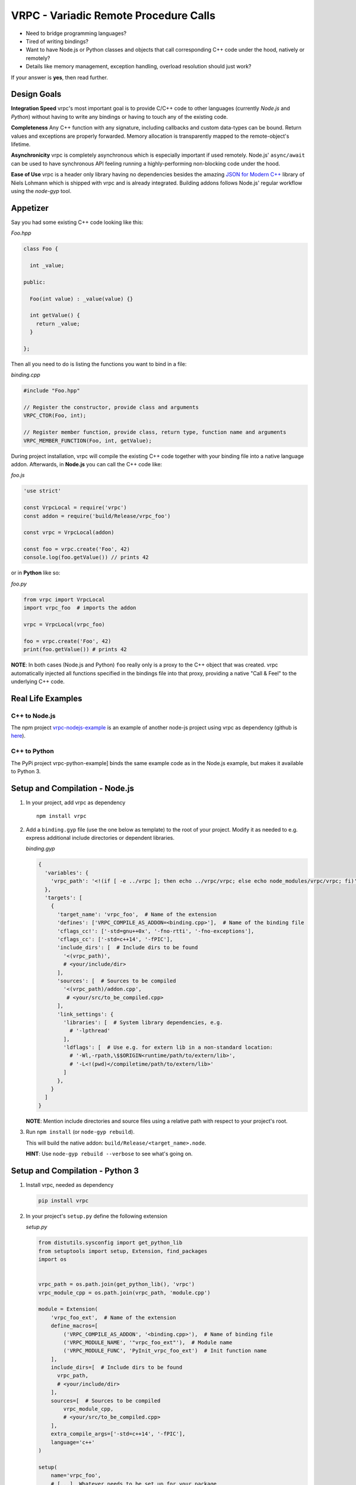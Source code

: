 VRPC - Variadic Remote Procedure Calls
======================================

|Build Status| |GitHub license| |GitHub Releases| |GitHub Issues|

-  Need to bridge programming languages?
-  Tired of writing bindings?
-  Want to have Node.js or Python classes and objects that call
   corresponding C++ code under the hood, natively or remotely?
-  Details like memory management, exception handling, overload
   resolution should just work?

If your answer is **yes**, then read further.

Design Goals
------------

**Integration Speed** vrpc's most important goal is to provide C/C++
code to other languages (currently *Node.js* and *Python*) without
having to write any bindings or having to touch any of the existing
code.

**Completeness** Any C++ function with any signature, including
callbacks and custom data-types can be bound. Return values and
exceptions are properly forwarded. Memory allocation is transparently
mapped to the remote-object's lifetime.

**Asynchronicity** vrpc is completely asynchronous which is especially
important if used remotely. Node.js' ``async/await`` can be used to have
synchronous API feeling running a highly-performing non-blocking code
under the hood.

**Ease of Use** vrpc is a header only library having no dependencies
besides the amazing `JSON for Modern
C++ <https://github.com/nlohmann/json>`__ library of Niels Lohmann which
is shipped with vrpc and is already integrated. Building addons follows
Node.js' regular workflow using the *node-gyp* tool.

Appetizer
---------

Say you had some existing C++ code looking like this:

*Foo.hpp*

.. code:: cpp

    class Foo {

      int _value;

    public:

      Foo(int value) : _value(value) {}

      int getValue() {
        return _value;
      }

    };

Then all you need to do is listing the functions you want to bind in a
file:

*binding.cpp*

.. code:: cpp

    #include "Foo.hpp"

    // Register the constructor, provide class and arguments
    VRPC_CTOR(Foo, int);

    // Register member function, provide class, return type, function name and arguments
    VRPC_MEMBER_FUNCTION(Foo, int, getValue);

During project installation, vrpc will compile the existing C++ code
together with your binding file into a native language addon.
Afterwards, in **Node.js** you can call the C++ code like:

*foo.js*

.. code:: javascript

    'use strict'

    const VrpcLocal = require('vrpc')
    const addon = require('build/Release/vrpc_foo')

    const vrpc = VrpcLocal(addon)

    const foo = vrpc.create('Foo', 42)
    console.log(foo.getValue()) // prints 42

or in **Python** like so:

*foo.py*

.. code:: python

    from vrpc import VrpcLocal
    import vrpc_foo  # imports the addon

    vrpc = VrpcLocal(vrpc_foo)

    foo = vrpc.create('Foo', 42)
    print(foo.getValue()) # prints 42

**NOTE**: In both cases (Node.js and Python) ``foo`` really only is a
proxy to the C++ object that was created. vrpc automatically injected
all functions specified in the bindings file into that proxy, providing
a native "Call & Feel" to the underlying C++ code.

Real Life Examples
------------------

C++ to Node.js
~~~~~~~~~~~~~~

The npm project
`vrpc-nodejs-example <https://www.npmjs.com/package/vrpc-nodejs-example>`__
is an example of another node-js project using vrpc as dependency
(github is `here <https://github.com/bheisen/vrpc-nodejs-example>`__).

C++ to Python
~~~~~~~~~~~~~

The PyPi project vrpc-python-example] binds the same example code as in
the Node.js example, but makes it available to Python 3.

Setup and Compilation - Node.js
-------------------------------

1. In your project, add vrpc as dependency

   ::

       npm install vrpc

2. Add a ``binding.gyp`` file (use the one below as template) to the
   root of your project. Modify it as needed to e.g. express additional
   include directories or dependent libraries.

   *binding.gyp*

   .. code:: python

       {
         'variables': {
           'vrpc_path': '<!(if [ -e ../vrpc ]; then echo ../vrpc/vrpc; else echo node_modules/vrpc/vrpc; fi)'
         },
         'targets': [
           {
             'target_name': 'vrpc_foo',  # Name of the extension
             'defines': ['VRPC_COMPILE_AS_ADDON=<binding.cpp>'],  # Name of the binding file
             'cflags_cc!': ['-std=gnu++0x', '-fno-rtti', '-fno-exceptions'],
             'cflags_cc': ['-std=c++14', '-fPIC'],
             'include_dirs': [  # Include dirs to be found
               '<(vrpc_path)',
               # <your/include/dir>
             ],
             'sources': [  # Sources to be compiled
               '<(vrpc_path)/addon.cpp',
                # <your/src/to_be_compiled.cpp>
             ],
             'link_settings': {
               'libraries': [  # System library dependencies, e.g.
                 # '-lpthread'
               ],
               'ldflags': [  # Use e.g. for extern lib in a non-standard location:
                 # '-Wl,-rpath,\$$ORIGIN<runtime/path/to/extern/lib>',
                 # '-L<!(pwd)</compiletime/path/to/extern/lib>'
               ]
             },
           }
         ]
       }

   **NOTE**: Mention include directories and source files using a
   relative path with respect to your project's root.

3. Run ``npm install`` (or ``node-gyp rebuild``).

   This will build the native addon:
   ``build/Release/<target_name>.node``.

   **HINT**: Use ``node-gyp rebuild --verbose`` to see what's going on.

Setup and Compilation - Python 3
--------------------------------

1. Install vrpc, needed as dependency

   .. code:: python

       pip install vrpc

2. In your project's ``setup.py`` define the following extension

   *setup.py*

   .. code:: python

       from distutils.sysconfig import get_python_lib
       from setuptools import setup, Extension, find_packages
       import os


       vrpc_path = os.path.join(get_python_lib(), 'vrpc')
       vrpc_module_cpp = os.path.join(vrpc_path, 'module.cpp')

       module = Extension(
           'vrpc_foo_ext',  # Name of the extension
           define_macros=[
               ('VRPC_COMPILE_AS_ADDON', '<binding.cpp>'),  # Name of binding file
               ('VRPC_MODULE_NAME', '"vrpc_foo_ext"'),  # Module name
               ('VRPC_MODULE_FUNC', 'PyInit_vrpc_foo_ext')  # Init function name
           ],
           include_dirs=[  # Include dirs to be found
             vrpc_path,
             # <your/include/dir>
           ],
           sources=[  # Sources to be compiled
               vrpc_module_cpp,
               # <your/src/to_be_compiled.cpp>
           ],
           extra_compile_args=['-std=c++14', '-fPIC'],
           language='c++'
       )

       setup(
           name='vrpc_foo',
           # [...]  Whatever needs to be set up for your package
           install_requires=[  # Mention vrpc as dependency
               'vrpc'
           ],
           ext_modules=[module]  # Add the extension module as defined above
       )

   **NOTE**: As you can see from the ``Extension``, it is important that
   the path to the prior installed vrpc dependency is found. Depending
   on your pip installation the generic solution above may not always
   work and may need manual tweaking.

3. Build your package, e.g. while developing run:

   .. code:: python

       pip install -e .

Binding File Details
--------------------

The binding file - typically named ``binding.cpp`` - is the only piece
of code you really have to provide in order to make language bindings
happen.

In the binding file you have to mention:

1. All classes and functions you want to bind
2. All custom C++ data-types you want to expose

Basically, vrpc uses only four different macros types to express all
bindings.

1. Constructors
~~~~~~~~~~~~~~~

.. code:: cpp

    VRPC_CTOR(<className>, <args>)

Use this macro to register constructors with arguments. Repeat this
macro for all overloads you need.

For constructors without arguments use:

.. code:: cpp

    VRPC_VOID_CTOR(<className>)

2. Member functions
~~~~~~~~~~~~~~~~~~~

.. code:: cpp

    VRPC_MEMBER_FUNCTION(<className>, <returnValue>, <functionName>[, <args>])

Use this macro to register class member functions. Repeat this macro for
all overloads you need.

For member functions with **void return value** use:

.. code:: cpp

    VRPC_VOID_MEMBER_FUNCTION(<className>, <functionName>[, <args>])

For **const**\ ant member functions use:

.. code:: cpp

    VRPC_MEMBER_FUNCTION_CONST(<className>, <functionName>[, <args>])

3. Static functions
~~~~~~~~~~~~~~~~~~~

.. code:: cpp

    VRPC_STATIC_FUNCTION(<className>, <returnValue>, <functionName>, <args>)

Use this macro to register static functions. Repeat this macro for all
overloads you need.

For static functions with **void return value** use:

.. code:: cpp

    VRPC_VOID_STATIC_FUNCTION(<className>, <functionName>[, <args>])

4. Callbacks
~~~~~~~~~~~~

.. code:: cpp

    VRPC_CALLBACK(<args>)

Use this macro if an argument of a function you bind reflects a
callback. The provided arguments must match the expected signature of
the callback.

Binding of custom data types
~~~~~~~~~~~~~~~~~~~~~~~~~~~~

This feature is brought in by the *json* library (http://nlohmann.me)
which is shipped with vrpc (see documentation there for full details).

Say your existing code had a ``struct``:

.. code:: cpp

    namespace ns {
      // a simple struct to model a person
      struct Person {
        std::string name;
        std::string address;
        int age;
      };
    }

Then on the top of your binding file (before the macros) add:

.. code:: cpp

    #include <json.hpp>
    using nlohmann::json;

    namespace ns {
      void to_json(json& j, const Person& p) {
        j = json{{"name", p.name}, {"address", p.address}, {"age", p.age}};
      }

      void from_json(const json& j, Person& p) {
        p.name = j.at("name").get<std::string>();
        p.address = j.at("address").get<std::string>();
        p.age = j.at("age").get<int>();
      }
    }

**NOTE**: Once you exposed you custom data-types you are ready to use
them as arguments in the binding macros (see above). They automatically
also work within all STL containers and even as arguments of callback
functions!

More Elaborate Example
----------------------

Say your existing C++ code looks like that:

*Bar.hpp*

.. code:: cpp

    #include <chrono>
    #include <functional>
    #include <thread>
    #include <unordered_map>
    #include <vector>
    #include <stdlib.h>

    namespace vrpc_example {

      struct Bottle {
        std::string brand;
        std::string country;
        int age;
      };

      class Bar {

      public:

        typedef std::function<void (const std::string& /*type*/)> Callback;
        typedef std::vector<Bottle> Bottles;
        typedef std::unordered_map<std::string, Bottles> Assortment;

        Bar() = default;

        explicit Bar(const Assortment& assortment): _assortment(assortment) {
        }

        static std::string philosophy() {
          return "I have mixed drinks about feelings.";
        }

        bool hasDrink(const std::string& type) const {
          return _assortment.find(type) != _assortment.end();
        }

        void addBottle(const std::string& type, const Bottle& bottle) {
          _assortment[type].push_back(bottle);
        }

        Bottle removeBottle(const std::string& type) {
          if (!hasDrink(type)) {
            throw std::runtime_error("Can't remove bottle of unavailable category");
          }
          Bottles& bottles = _assortment[type];
          Bottle bottle =  bottles.back();
          bottles.pop_back();
          if (bottles.size() == 0) {
            _callback(type);
            _assortment.erase(type);
          }
          return bottle;
        }

        void onEmptyDrink(const Callback& callback) {
          _callback = callback;
        }

        void prepareDrink(const std::function<void (int)>& done) const {
          const int seconds = rand() % 4;
          std::this_thread::sleep_for(std::chrono::seconds(seconds));
          done(seconds);
        }

        Assortment getAssortment() const {
          return _assortment;
        }

      private:

        Callback _callback;
        Assortment _assortment;

      };
    }

Then you can fully bind it like that:

*binding.cpp*

.. code:: cpp

    #include <json.hpp> // needed to register custom data types
    #include "Bar.hpp"

    // NOTE: Do not include <vrpc.hpp>, even if you IDE complains

    using nlohmann::json;

    namespace vrpc_example {

      // Register custom type: Bottle
      void to_json(json& j, const Bottle& b) {
        j = json{{"brand", b.brand}, {"country", b.country}, {"age", b.age}};
      }
      void from_json(const json& j, Bottle& b) {
        b.brand = j.at("brand").get<std::string>();
        b.country = j.at("country").get<std::string>();
        b.age = j.at("age").get<int>();
      }

      // Register constructors
      VRPC_VOID_CTOR(Bar)
      VRPC_CTOR(Bar, const Bar::Assortment&)

      // Register static functions
      VRPC_STATIC_FUNCTION(Bar, std::string, philosophy)

      // Register member functions
      VRPC_MEMBER_FUNCTION_CONST(Bar, bool, hasDrink, const std::string&)
      VRPC_VOID_MEMBER_FUNCTION(Bar, addBottle, const std::string&, const Bottle&)
      VRPC_MEMBER_FUNCTION(Bar, Bottle, removeBottle, const std::string&)
      VRPC_VOID_MEMBER_FUNCTION(Bar, onEmptyDrink, VRPC_CALLBACK(const std::string&))
      VRPC_VOID_MEMBER_FUNCTION_CONST(Bar, prepareDrink, VRPC_CALLBACK(int))
      VRPC_MEMBER_FUNCTION_CONST(Bar, Bar::Assortment, getAssortment)
    }

Once compiled into an addon you can run this pure Node.js code:

*Bar.js*

.. code:: javascript

    'use strict'

    const EventEmitter = require('events')
    const VrpcLocal = require('../vrpc/VrpcLocal')
    const addon = require('../build/Release/vrpc_example')

    // Create an event emitter
    const emitter = new EventEmitter()

    emitter.on('empty', what => {
      console.log(` - Oh no! The ${what} is empty!`)
    })

    // Create an instance of a local (native-addon) vrpc factory
    const vrpc = VrpcLocal(addon)

    console.log('Why an example at the Bar?')
    console.log(' - Because', vrpc.callStatic('Bar', 'philosophy'))

    // Create a Bar instance (using default constructor)
    const bar = vrpc.create('Bar')

    console.log('Do you have rum?')
    console.log(bar.hasDrink('rum') ? ' - Yes' : ' - No')

    console.log('Well, then let\'s get a bottle out of the cellar.')
    bar.addBottle('rum', { brand: 'Don Papa', country: 'Philippines', age: 7 })

    console.log('Now, can I have a drink?')
    console.log(bar.hasDrink('rum') ? ' - Yes' : ' - No')

    console.log('I would go for a "Dark and Stormy", please.')
    bar.prepareDrink(seconds => {
      console.log(` - Here's your drink, took only ${seconds}s`)
    })

    console.log('Nice! I take another one. Please tell me, once the rum is empty.')
    bar.onEmptyDrink({ emitter: emitter, event: 'empty' })
    bar.prepareDrink(seconds => {
      console.log(` - Here's your drink, took ${seconds}s this time.`)
    })
    bar.removeBottle('rum')

    // Create another bar - already equipped - using second constructor
    const neighborsBar = vrpc.create(
      'Bar',
      {
        rum: [
          { brand: 'Botucal', country: 'Venezuela', age: 8 },
          { brand: 'Plantation XO', country: 'Barbados', age: 20 }
        ],
        brandy: [
          { brand: 'Lustau Solera', country: 'Spain', age: 15 }
        ]
      }
    )
    console.log('How is your neighbor sorted?')
    console.log(' - Very well:\n', neighborsBar.getAssortment())

or if you prefer Python you can write:

*bar.py*

.. code:: python

    from vrpc import VrpcLocal
    import vrpc_example_ext  # Imports the extension


    def _onEvent(event, *args):
        if event == 'empty':
            print(" - Oh no! The {} is empty!".format(args[0]))


    def main():
        # Create an instance of a local (native-extension) vrpc factory
        vrpc = VrpcLocal(vrpc_example_ext)
        print("Why an example at the Bar?")
        print(" - Because {}".format(vrpc.call_static('Bar', 'philosophy')))

        # Create a Bar instance (using default constructor)
        bar = vrpc.create('Bar')

        print("Do you have rum")
        print(" - Yes" if bar.hasDrink('rum') else " - No")

        print("Well, then let's get a bottle out of the cellar.")
        bar.addBottle(
            'rum',
            {'brand': 'Don Papa', 'country': 'Philippines', 'age': 7}
        )

        print("Now, can I have a drink?")
        print(" - Yes" if bar.hasDrink('rum') else " - No")

        print("I would go for a \"Dark and Stormy\", please")
        msg = " - Here's your drink, took only {}s"
        bar.prepareDrink(lambda seconds: print(msg.format(seconds)))

        print("Nice! I take another one. Please tell me, once the rum is empty.")
        bar.onEmptyDrink((_onEvent, 'empty'))
        bar.prepareDrink(lambda seconds: print(msg.format(seconds) + " this time"))
        bar.removeBottle('rum')

        # Create another bar - already equipped - using second constructor
        neighborsBar = vrpc.create(
            'Bar',
            {
                'rum': [
                    {'brand': 'Botucal', 'country': 'Venezula', 'age': 8},
                    {'brand': 'Plantation XO', 'country': 'Barbados', 'age': 20}
                ],
                'brandy': [
                    {'brand': 'Lustau Solera', 'country': 'Spain', 'age': 15}
                ]
            }
        )
        print("How is your neighbor sorted?")
        print(" - Very well:\n{}".format(neighborsBar.getAssortment()))


    if __name__ == '__main__':
        main()

The output will look something like this:

*stdout*

::

    Why an example at the Bar?
     - Because I have mixed drinks about feelings.
    Do you have rum?
     - No
    Well, then let's get a bottle out of the cellar.
    Now, can I have a drink?
     - Yes
    I would go for a "Dark and Stormy", please.
     - Here's your drink, took only 3s
    Nice! I take another one. Please tell me, once the rum is empty.
     - Here's your drink, took 2s this time.
     - Oh no! The rum is empty!
    How is your neighbor sorted?
     - Very well:
     { brandy: [ { age: 15, brand: 'Lustau Solera', country: 'Spain' } ],
      rum:
       [ { age: 8, brand: 'Botucal', country: 'Venezuela' },
         { age: 20, brand: 'Plantation XO', country: 'Barbados' } ] }

Hopefully, this example is more or less self-explanatory. It is shipped
within this repository (see ``examples`` directory) and can be build and
run using

::

    BUILD_EXAMPLE=1 npm install
    node examples/Bar.js

for Node.js and in Python like so:

::

    BUILD_EXAMPLE=1 pip install -e . --user
    python examples/bar.py

**HINT**: This example is also available as stand-alone Node.js or
Python project, see `above <#real-life-examples>`__

The thing with the callbacks
----------------------------

There are two very different categories of callbacks:

-  **Those you provide as function argument and are called exactly
   once.** All kinds of ``done`` callbacks, indicating the completion of
   an asynchronous activity belong to this category.

-  **Those which you register once, and which are called any number of
   times until you explicitly de-register them.** All kinds of event
   callbacks that work in a publish/subscribe fashion fall into that
   category.

The example demonstrates this two different callbacks, ``prepareDrink``
belonging to the first and ``onEmptyDrink`` to the second category,
respectively.

vrpc can handle both of them in their natural way, i.e. use callback
functions that can be wrapped up to ``Promise``\ s and play nice with
``async/await`` patterns for category one. The event-like callbacks can
be taken up by Node.js' inbuilt ``EventEmitter`` and assigned an
arbitrary event-name. In both cases, all callback arguments are
perfectly forwarded.

.. |Build Status| image:: https://travis-ci.org/bheisen/vrpc.svg?branch=master
   :target: https://travis-ci.org/bheisen/vrpc
.. |GitHub license| image:: https://img.shields.io/badge/license-MIT-blue.svg
   :target: https://raw.githubusercontent.com/bheisen/vrpc/master/LICENSE
.. |GitHub Releases| image:: https://img.shields.io/github/tag/bheisen/vrpc.svg
   :target: https://github.com/bheisen/vrpc/tag
.. |GitHub Issues| image:: https://img.shields.io/github/issues/bheisen/vrpc.svg
   :target: http://github.com/bheisen/vrpc/issues

